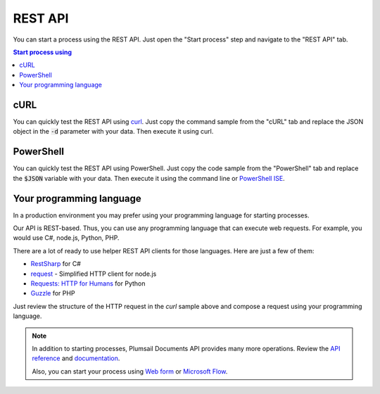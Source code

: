 REST API
========

You can start a process using the REST API. Just open the "Start process" step and navigate to the "REST API" tab.

.. contents:: Start process using
  :local:

cURL
----

You can quickly test the REST API using `curl <https://curl.haxx.se>`_. Just copy the command sample from the "cURL" tab and replace the JSON object in the :code:`-d` parameter with your data. Then execute it using curl.

.. image:: ../../_static/img/user-guide/processes/start-process-curl.png
    :alt: Forms designer

PowerShell
----------

You can quickly test the REST API using PowerShell. Just copy the code sample from the "PowerShell" tab and replace the :code:`$JSON` variable with your data. Then execute it using the command line or `PowerShell ISE <https://docs.microsoft.com/en-us/powershell/scripting/components/ise/introducing-the-windows-powershell-ise>`_.

.. image:: ../../_static/img/user-guide/processes/start-process-powershell.png
    :alt: Forms designer

Your programming language
-----------------------------

In a production environment you may prefer using your programming language for starting processes.

Our API is REST-based. Thus, you can use any programming language that can execute web requests. For example, you would use C#, node.js, Python, PHP.

There are a lot of ready to use helper REST API clients for those languages. Here are just a few of them:

- `RestSharp <http://restsharp.org/>`_ for C#
- `request <https://www.npmjs.com/package/request>`_ - Simplified HTTP client for node.js
- `Requests: HTTP for Humans <http://docs.python-requests.org>`_ for Python
- `Guzzle <http://guzzle.readthedocs.io>`_ for PHP

Just review the structure of the HTTP request in the *curl* sample above and compose a request using your programming language.

.. note:: 

  In addition to starting processes, Plumsail Documents API provides many more operations. Review the `API reference <https://api.plumsail.com/swagger/index.html?urls.primaryName=Documents>`_ and `documentation <../../getting-started/use-as-rest-api.html>`_.

  Also, you can start your process using `Web form <start-process-web-form.html>`_ or `Microsoft Flow <start-process-ms-flow.html>`_.